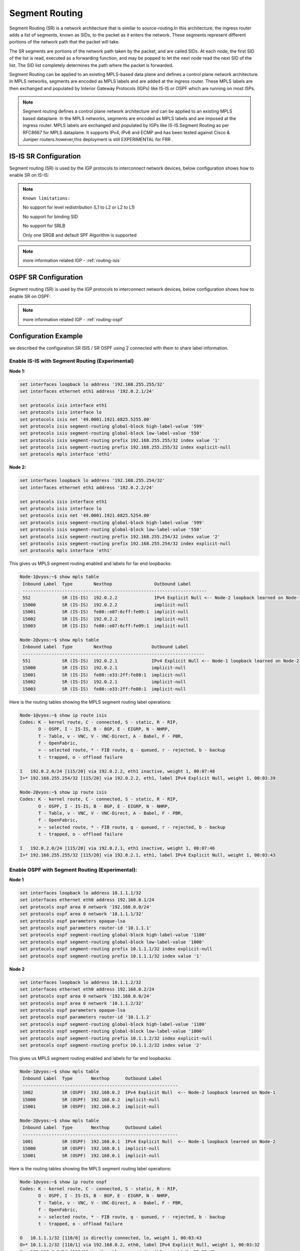 .. _segment-routing:

###############
Segment Routing
###############

Segment Routing (SR) is a network architecture that is similar to 
source-routing.In this architecture, the ingress router adds a list of segments,
known as SIDs, to the packet as it enters the network. These segments represent
different portions of the network path that the packet will take.

The SR segments are portions of the network path taken by the packet, and are 
called SIDs. At each node, the first SID of the list is read, executed as a 
forwarding function, and may be popped to let the next node read the next SID of 
the list. The SID list completely determines the path where the packet is 
forwarded.

Segment Routing can be applied to an existing MPLS-based data plane and defines
a control plane network architecture. In MPLS networks, segments are encoded as
MPLS labels and are added at the ingress router. These MPLS labels are then 
exchanged and populated by Interior Gateway Protocols (IGPs) like IS-IS or OSPF 
which are running on most ISPs.


.. note:: Segment routing defines a control plane network architecture and
  can be applied to an existing MPLS based dataplane. In the MPLS networks,
  segments are encoded as MPLS labels and are imposed at the ingress router.
  MPLS labels are exchanged and populated by IGPs like IS-IS.Segment Routing
  as per RFC8667 for MPLS dataplane. It supports IPv4, IPv6 and ECMP and has
  been tested against Cisco & Juniper routers.however,this deployment is still
  EXPERIMENTAL for FRR .
 

IS-IS SR Configuration
----------------------

Segment routing (SR) is used by the IGP protocols to interconnect network
devices, below configuration shows how to enable SR on IS-IS:


.. note:: ``Known limitations:`` 

  No support for level redistribution (L1 to L2 or L2 to L1)

  No support for binding SID

  No support for SRLB

  Only one SRGB and default SPF Algorithm is supported



.. cfgcmd:: set protocols isis segment-routing global-block <high-label-value 
  | low-label-value> <label-value>

  Set the Segment Routing Global Block i.e. the label range used by MPLS to 
  store label in the MPLS FIB for Prefix SID. Note that the block size may 
  not exceed 65535.

.. cfgcmd:: set protocols isis segment-routing local-block <high-label-value 
  | low-label-value> <label-value>

  Set the Segment Routing Local Block i.e. the label range used by MPLS to 
  store label in the MPLS FIB for Prefix SID. Note that the block size may 
  not exceed 65535.Segment Routing Local Block, The negative command always 
  unsets both.

.. cfgcmd:: set protocols isis segment-routing maximum-label-depth <1-16>

  Set the Maximum Stack Depth supported by the router. The value depend of
  the MPLS dataplane.

.. cfgcmd:: set protocols isis segment-routing prefix <address> index value 
  <0-65535>
   
  A segment ID that contains an IP address prefix calculated by an IGP in the
  service provider core network. Prefix SIDs are globally unique, this value
  indentify it 

.. cfgcmd:: set protocols isis segment-routing prefix <address> index
   <no-php-flag | explicit-null| n-flag-clear>

   prefix. The ‘no-php-flag’ means NO Penultimate Hop Popping that allows SR 
   node to request to its neighbor to not pop the label. The ‘explicit-null’ 
   flag allows SR node to request to its neighbor to send IP packet with the 
   EXPLICIT-NULL label. The ‘n-flag-clear’ option can be used to explicitly
   clear the Node flag that is set by default for Prefix-SIDs associated to 
   loopback addresses. This option is necessary to configure Anycast-SIDs.


.. opcmd:: show isis segment-routing node

   Show detailed information about all learned Segment Routing Nodes

.. note:: more information related IGP  - :ref:`routing-isis`

   

OSPF SR  Configuration
----------------------

Segment routing (SR) is used by the IGP protocols to interconnect network
devices, below configuration shows how to enable SR on OSPF:

.. cfgcmd:: set protocols ospf parameters opaque-lsa

  Enable the Opaque-LSA capability (rfc2370),necessary to transport label 
  on IGP


.. cfgcmd:: set protocols ospf segment-routing global-block <high-label-value 
  | low-label-value> <label-value>

  Set the Segment Routing Global Block i.e. the label range used by MPLS to 
  store label in the MPLS FIB for Prefix SID. Note that the block size may 
  not exceed 65535.

.. cfgcmd:: set protocols ospf segment-routing local-block <high-label-value 
  | low-label-value> <label-value>

  Set the Segment Routing Local Block i.e. the label range used by MPLS to 
  store label in the MPLS FIB for Prefix SID. Note that the block size may 
  not exceed 65535.Segment Routing Local Block, The negative command always 
  unsets both.

.. cfgcmd:: set protocols ospf segment-routing maximum-label-depth <1-16>

  Set the Maximum Stack Depth supported by the router. The value depend of
  the MPLS dataplane.

.. cfgcmd:: set protocols ospf segment-routing prefix <address> index value 
  <0-65535>
   
  A segment ID that contains an IP address prefix calculated by an IGP in the
  service provider core network. Prefix SIDs are globally unique, this value
  indentify it 

.. cfgcmd:: set protocols ospf segment-routing prefix <address> index
   <no-php-flag | explicit-null| n-flag-clear>

   prefix. The ‘no-php-flag’ means NO Penultimate Hop Popping that allows SR 
   node to request to its neighbor to not pop the label. The ‘explicit-null’ 
   flag allows SR node to request to its neighbor to send IP packet with the 
   EXPLICIT-NULL label. The ‘n-flag-clear’ option can be used to explicitly
   clear the Node flag that is set by default for Prefix-SIDs associated to 
   loopback addresses. This option is necessary to configure Anycast-SIDs.

.. note:: more information related IGP  - :ref:`routing-ospf`

Configuration Example
---------------------

we described the configuration SR ISIS / SR OSPF using 2 connected with them to
share label information.

Enable IS-IS with Segment Routing (Experimental)
================================================

**Node 1:**

.. code-block:: none

  set interfaces loopback lo address '192.168.255.255/32'
  set interfaces ethernet eth1 address '192.0.2.1/24'

  set protocols isis interface eth1
  set protocols isis interface lo
  set protocols isis net '49.0001.1921.6825.5255.00'
  set protocols isis segment-routing global-block high-label-value '599'
  set protocols isis segment-routing global-block low-label-value '550'
  set protocols isis segment-routing prefix 192.168.255.255/32 index value '1'
  set protocols isis segment-routing prefix 192.168.255.255/32 index explicit-null
  set protocols mpls interface 'eth1'
  
**Node 2:**

.. code-block:: none

  set interfaces loopback lo address '192.168.255.254/32'
  set interfaces ethernet eth1 address '192.0.2.2/24'

  set protocols isis interface eth1
  set protocols isis interface lo
  set protocols isis net '49.0001.1921.6825.5254.00'
  set protocols isis segment-routing global-block high-label-value '599'
  set protocols isis segment-routing global-block low-label-value '550'
  set protocols isis segment-routing prefix 192.168.255.254/32 index value '2'
  set protocols isis segment-routing prefix 192.168.255.254/32 index explicit-null
  set protocols mpls interface 'eth1'
  
  
  
This gives us MPLS segment routing enabled and labels for far end loopbacks:

.. code-block:: none

  Node-1@vyos:~$ show mpls table
   Inbound Label  Type        Nexthop                Outbound Label
   ----------------------------------------------------------------------
   552            SR (IS-IS)  192.0.2.2              IPv4 Explicit Null <-- Node-2 loopback learned on Node-1
   15000          SR (IS-IS)  192.0.2.2              implicit-null
   15001          SR (IS-IS)  fe80::e87:6cff:fe09:1  implicit-null
   15002          SR (IS-IS)  192.0.2.2              implicit-null
   15003          SR (IS-IS)  fe80::e87:6cff:fe09:1  implicit-null

  Node-2@vyos:~$ show mpls table
   Inbound Label  Type        Nexthop               Outbound Label
   ---------------------------------------------------------------------
   551            SR (IS-IS)  192.0.2.1             IPv4 Explicit Null <-- Node-1 loopback learned on Node-2
   15000          SR (IS-IS)  192.0.2.1             implicit-null
   15001          SR (IS-IS)  fe80::e33:2ff:fe80:1  implicit-null
   15002          SR (IS-IS)  192.0.2.1             implicit-null
   15003          SR (IS-IS)  fe80::e33:2ff:fe80:1  implicit-null

Here is the routing tables showing the MPLS segment routing label operations:

.. code-block:: none

  Node-1@vyos:~$ show ip route isis
  Codes: K - kernel route, C - connected, S - static, R - RIP,
         O - OSPF, I - IS-IS, B - BGP, E - EIGRP, N - NHRP,
         T - Table, v - VNC, V - VNC-Direct, A - Babel, F - PBR,
         f - OpenFabric,
         > - selected route, * - FIB route, q - queued, r - rejected, b - backup
         t - trapped, o - offload failure

  I   192.0.2.0/24 [115/20] via 192.0.2.2, eth1 inactive, weight 1, 00:07:48
  I>* 192.168.255.254/32 [115/20] via 192.0.2.2, eth1, label IPv4 Explicit Null, weight 1, 00:03:39

  Node-2@vyos:~$ show ip route isis
  Codes: K - kernel route, C - connected, S - static, R - RIP,
         O - OSPF, I - IS-IS, B - BGP, E - EIGRP, N - NHRP,
         T - Table, v - VNC, V - VNC-Direct, A - Babel, F - PBR,
         f - OpenFabric,
         > - selected route, * - FIB route, q - queued, r - rejected, b - backup
         t - trapped, o - offload failure

  I   192.0.2.0/24 [115/20] via 192.0.2.1, eth1 inactive, weight 1, 00:07:46
  I>* 192.168.255.255/32 [115/20] via 192.0.2.1, eth1, label IPv4 Explicit Null, weight 1, 00:03:43


Enable OSPF with Segment Routing (Experimental):
================================================

**Node 1**

.. code-block:: none

  set interfaces loopback lo address 10.1.1.1/32
  set interfaces ethernet eth0 address 192.168.0.1/24
  set protocols ospf area 0 network '192.168.0.0/24'
  set protocols ospf area 0 network '10.1.1.1/32'
  set protocols ospf parameters opaque-lsa
  set protocols ospf parameters router-id '10.1.1.1'
  set protocols ospf segment-routing global-block high-label-value '1100'
  set protocols ospf segment-routing global-block low-label-value '1000'
  set protocols ospf segment-routing prefix 10.1.1.1/32 index explicit-null
  set protocols ospf segment-routing prefix 10.1.1.1/32 index value '1'

**Node 2**

.. code-block:: none

  set interfaces loopback lo address 10.1.1.2/32
  set interfaces ethernet eth0 address 192.168.0.2/24
  set protocols ospf area 0 network '192.168.0.0/24'
  set protocols ospf area 0 network '10.1.1.2/32'
  set protocols ospf parameters opaque-lsa
  set protocols ospf parameters router-id '10.1.1.2'
  set protocols ospf segment-routing global-block high-label-value '1100'
  set protocols ospf segment-routing global-block low-label-value '1000'
  set protocols ospf segment-routing prefix 10.1.1.2/32 index explicit-null
  set protocols ospf segment-routing prefix 10.1.1.2/32 index value '2'


This gives us MPLS segment routing enabled and labels for far end loopbacks:

.. code-block:: none

  Node-1@vyos:~$ show mpls table
   Inbound Label  Type       Nexthop      Outbound Label
   -----------------------------------------------------------
   1002           SR (OSPF)  192.168.0.2  IPv4 Explicit Null  <-- Node-2 loopback learned on Node-1
   15000          SR (OSPF)  192.168.0.2  implicit-null
   15001          SR (OSPF)  192.168.0.2  implicit-null

  Node-2@vyos:~$ show mpls table
   Inbound Label  Type       Nexthop      Outbound Label
   -----------------------------------------------------------
   1001           SR (OSPF)  192.168.0.1  IPv4 Explicit Null  <-- Node-1 loopback learned on Node-2
   15000          SR (OSPF)  192.168.0.1  implicit-null
   15001          SR (OSPF)  192.168.0.1  implicit-null

Here is the routing tables showing the MPLS segment routing label operations:

.. code-block:: none

  Node-1@vyos:~$ show ip route ospf
  Codes: K - kernel route, C - connected, S - static, R - RIP,
         O - OSPF, I - IS-IS, B - BGP, E - EIGRP, N - NHRP,
         T - Table, v - VNC, V - VNC-Direct, A - Babel, F - PBR,
         f - OpenFabric,
         > - selected route, * - FIB route, q - queued, r - rejected, b - backup
         t - trapped, o - offload failure

  O   10.1.1.1/32 [110/0] is directly connected, lo, weight 1, 00:03:43
  O>* 10.1.1.2/32 [110/1] via 192.168.0.2, eth0, label IPv4 Explicit Null, weight 1, 00:03:32
  O   192.168.0.0/24 [110/1] is directly connected, eth0, weight 1, 00:03:43

  Node-2@vyos:~$ show ip route ospf
  Codes: K - kernel route, C - connected, S - static, R - RIP,
         O - OSPF, I - IS-IS, B - BGP, E - EIGRP, N - NHRP,
         T - Table, v - VNC, V - VNC-Direct, A - Babel, F - PBR,
         f - OpenFabric,
         > - selected route, * - FIB route, q - queued, r - rejected, b - backup
         t - trapped, o - offload failure

  O>* 10.1.1.1/32 [110/1] via 192.168.0.1, eth0, label IPv4 Explicit Null, weight 1, 00:03:36
  O   10.1.1.2/32 [110/0] is directly connected, lo, weight 1, 00:03:51
  O   192.168.0.0/24 [110/1] is directly connected, eth0, weight 1, 00:03:51

**************************
Example with Cisco IOS-XR 
**************************

When utilizing VyOS in an environment with Cisco IOS-XR gear you can use this 
blue print as an initial setup to get MPLS ISIS-SR working between those two 
devices.The lab was build using :abbr:`EVE-NG (Emulated Virtual
Environment NG)`.

.. figure:: /_static/images/vyos-sr-isis.png
   :alt: ISIS-SR network

   ISIS-SR example network

The below configuration is used as example where we keep focus on 
VyOS-P1/VyOS-P2/XRv-P3 which we share the settings.


Configuration
=============

VyOS-P1:
========
.. code-block:: none

  set interfaces dummy dum0 address '192.0.2.1/32'
  set interfaces ethernet eth1 address '192.0.2.5/30'
  set interfaces ethernet eth1 mtu '8000'
  set interfaces ethernet eth3 address '192.0.2.21/30'
  set interfaces ethernet eth3 mtu '8000'
  set protocols isis interface dum0 passive
  set protocols isis interface eth1 network point-to-point
  set protocols isis interface eth3 network point-to-point
  set protocols isis level 'level-2'
  set protocols isis log-adjacency-changes
  set protocols isis metric-style 'wide'
  set protocols isis net '49.0000.0000.0000.0001.00'
  set protocols isis segment-routing maximum-label-depth '8'
  set protocols isis segment-routing prefix 192.0.2.1/32 index value '1'
  set protocols mpls interface 'eth1'
  set protocols mpls interface 'eth3'
  set system host-name 'P1-VyOS'

XRv-P3:
=======
.. code-block:: none

  hostname P3-VyOS
  interface Loopback0
   ipv4 address 192.0.2.3 255.255.255.255
  !
  interface GigabitEthernet0/0/0/1
   mtu 8014
   ipv4 address 192.0.2.6 255.255.255.252
  !
  interface GigabitEthernet0/0/0/2
   mtu 8014
   ipv4 address 192.0.2.18 255.255.255.252
  !
  router isis VyOS
   is-type level-2-only
   net 49.0000.0000.0000.0003.00
   log adjacency changes
   address-family ipv4 unicast
    metric-style wide
    segment-routing mpls
   !
   interface Loopback0
    passive
    address-family ipv4 unicast
     prefix-sid index 3
    !
   !
   interface GigabitEthernet0/0/0/1
    point-to-point
    address-family ipv4 unicast
    !
   !
   interface GigabitEthernet0/0/0/2
    point-to-point
    address-family ipv4 unicast
    !
   !
  !

VyOS-P2:
========
.. code-block:: none
  
  set interfaces dummy dum0 address '192.0.2.2/32'
  set interfaces ethernet eth2 address '192.0.2.17/30'
  set interfaces ethernet eth2 mtu '8000'
  set interfaces ethernet eth3 address '192.0.2.26/30'
  set interfaces ethernet eth3 mtu '8000'
  set protocols isis interface dum0 passive
  set protocols isis interface eth2 network point-to-point
  set protocols isis interface eth3 network point-to-point
  set protocols isis level 'level-2'
  set protocols isis log-adjacency-changes
  set protocols isis metric-style 'wide'
  set protocols isis net '49.0000.0000.0000.0002.00'
  set protocols isis segment-routing maximum-label-depth '8'
  set protocols isis segment-routing prefix 192.0.2.2/32 index value '2'
  set protocols mpls interface 'eth2'
  set protocols mpls interface 'eth3'
  set system host-name 'P2-VyOS'

This gives us MPLS segment routing enabled and labels forwarding :

.. code-block:: none
  
   vyos@P1-VyOS:~$ show mpls table
   Inbound Label  Type        Nexthop               Outbound Label
   -----------------------------------------------------------------
   15000          SR (IS-IS)  192.0.2.6             implicit-null
   15001          SR (IS-IS)  192.0.2.22            implicit-null
   15002          SR (IS-IS)  fe80::5200:ff:fe04:3  implicit-null
   16002          SR (IS-IS)  192.0.2.6             16002
   16003          SR (IS-IS)  192.0.2.6             implicit-null
   16011          SR (IS-IS)  192.0.2.22            implicit-null
  
   vyos@P2-VyOS:~$ show mpls table
   Inbound Label  Type        Nexthop     Outbound Label
   -------------------------------------------------------
   15000          SR (IS-IS)  192.0.2.18  implicit-null
   16001          SR (IS-IS)  192.0.2.18  16001
   16003          SR (IS-IS)  192.0.2.18  implicit-null
   16011          SR (IS-IS)  192.0.2.18  16011

   RP/0/0/CPU0:P3-VyOS#show mpls forwarding
   Tue Mar 28 17:47:18.928 UTC
   Local  Outgoing    Prefix             Outgoing     Next Hop        Bytes
   Label  Label       or ID              Interface                    Switched
   ------ ----------- ------------------ ------------ --------------- ------------
   16001  Pop         SR Pfx (idx 1)     Gi0/0/0/1    192.0.2.5       0
   16002  Pop         SR Pfx (idx 2)     Gi0/0/0/2    192.0.2.17      0
   16011  16011       SR Pfx (idx 11)    Gi0/0/0/1    192.0.2.5       0
   24000  Pop         SR Adj (idx 1)     Gi0/0/0/1    192.0.2.5       0
   24001  Pop         SR Adj (idx 3)     Gi0/0/0/1    192.0.2.5       0
   24002  Pop         SR Adj (idx 1)     Gi0/0/0/2    192.0.2.17      0
   24003  Pop         SR Adj (idx 3)     Gi0/0/0/2    192.0.2.17      0


VyOS is able to check MSD per devices: 

.. code-block:: none

   vyos@P1-VyOS:~$ show isis segment-routing node
   Area VyOS:
   IS-IS L1 SR-Nodes:
  
   IS-IS L2 SR-Nodes:
  
   System ID       SRGB           SRLB            Algorithm  MSD
   ---------------------------------------------------------------
   0000.0000.0001  16000 - 23999  15000 - 15999   SPF        8
   0000.0000.0002  16000 - 23999  15000 - 15999   SPF        8
   0000.0000.0003  16000 - 23999  0 - 4294967295  SPF        10
   0000.0000.0011  16000 - 23999  15000 - 15999   SPF        8

   vyos@P2-VyOS:~$ show isis segment-routing node
   Area VyOS:
    IS-IS L1 SR-Nodes:
   
    IS-IS L2 SR-Nodes:
   
    System ID       SRGB           SRLB            Algorithm  MSD
    ---------------------------------------------------------------
    0000.0000.0001  16000 - 23999  15000 - 15999   SPF        8
    0000.0000.0002  16000 - 23999  15000 - 15999   SPF        8
    0000.0000.0003  16000 - 23999  0 - 4294967295  SPF        10
    0000.0000.0011  16000 - 23999  15000 - 15999   SPF        8

Here is the routing tables showing the MPLS segment routing label operations:

.. code-block:: none

   vyos@P1-VyOS:~$ show ip route isis
   Codes: K - kernel route, C - connected, S - static, R - RIP,
          O - OSPF, I - IS-IS, B - BGP, E - EIGRP, N - NHRP,
          T - Table, v - VNC, V - VNC-Direct, A - Babel, F - PBR,
          f - OpenFabric,
          > - selected route, * - FIB route, q - queued, r - rejected, b - backup
          t - trapped, o - offload failure
   
   I>* 192.0.2.2/32 [115/30] via 192.0.2.6, eth1, label 16002, weight 1, 1d03h18m
   I>* 192.0.2.3/32 [115/10] via 192.0.2.6, eth1, label implicit-null, weight 1, 1d03h18m
   I   192.0.2.4/30 [115/20] via 192.0.2.6, eth1 inactive, weight 1, 1d03h18m
   I>* 192.0.2.11/32 [115/20] via 192.0.2.22, eth3, label implicit-null, weight 1, 1d02h47m
   I>* 192.0.2.16/30 [115/20] via 192.0.2.6, eth1, weight 1, 1d03h18m
   I   192.0.2.20/30 [115/20] via 192.0.2.22, eth3 inactive, weight 1, 1d02h48m
   I>* 192.0.2.24/30 [115/30] via 192.0.2.6, eth1, weight 1, 1d03h18m
   
   
   vyos@P2-VyOS:~$ show ip route isis
   Codes: K - kernel route, C - connected, S - static, R - RIP,
          O - OSPF, I - IS-IS, B - BGP, E - EIGRP, N - NHRP,
          T - Table, v - VNC, V - VNC-Direct, A - Babel, F - PBR,
          f - OpenFabric,
          > - selected route, * - FIB route, q - queued, r - rejected, b - backup
          t - trapped, o - offload failure
   
   I>* 192.0.2.1/32 [115/30] via 192.0.2.18, eth2, label 16001, weight 1, 1d03h17m
   I>* 192.0.2.3/32 [115/10] via 192.0.2.18, eth2, label implicit-null, weight 1, 1d03h17m
   I>* 192.0.2.4/30 [115/20] via 192.0.2.18, eth2, weight 1, 1d03h17m
   I>* 192.0.2.11/32 [115/40] via 192.0.2.18, eth2, label 16011, weight 1, 1d02h47m
   I   192.0.2.16/30 [115/20] via 192.0.2.18, eth2 inactive, weight 1, 1d03h17m
   I>* 192.0.2.20/30 [115/30] via 192.0.2.18, eth2, weight 1, 1d03h17m
   
   RP/0/0/CPU0:P3-VyOS#show route isis
   Tue Mar 28 18:19:16.417 UTC
   
   i L2 192.0.2.1/32 [115/20] via 192.0.2.5, 1d03h, GigabitEthernet0/0/0/1
   i L2 192.0.2.2/32 [115/20] via 192.0.2.17, 1d03h, GigabitEthernet0/0/0/2
   i L2 192.0.2.11/32 [115/30] via 192.0.2.5, 1d02h, GigabitEthernet0/0/0/1
   i L2 192.0.2.20/30 [115/20] via 192.0.2.5, 1d03h, GigabitEthernet0/0/0/1
   i L2 192.0.2.24/30 [115/20] via 192.0.2.17, 1d03h, GigabitEthernet0/0/0/2

Ping between VyOS-P1 / VyOS-P2 to confirm reachability:

.. code-block:: none

   vyos@P1-VyOS:~$ ping 192.0.2.2 source-address 192.0.2.1
   PING 192.0.2.2 (192.0.2.2) from 192.0.2.1 : 56(84) bytes of data.
   64 bytes from 192.0.2.2: icmp_seq=1 ttl=63 time=3.47 ms
   64 bytes from 192.0.2.2: icmp_seq=2 ttl=63 time=2.06 ms
   64 bytes from 192.0.2.2: icmp_seq=3 ttl=63 time=3.90 ms
   64 bytes from 192.0.2.2: icmp_seq=4 ttl=63 time=3.87 ms
   ^C
   --- 192.0.2.2 ping statistics ---
   4 packets transmitted, 4 received, 0% packet loss, time 3004ms
   rtt min/avg/max/mdev = 2.064/3.326/3.903/0.748 ms

   vyos@P2-VyOS:~$ ping 192.0.2.1 source-address 192.0.2.2
   PING 192.0.2.1 (192.0.2.1) from 192.0.2.2 : 56(84) bytes of data.
   64 bytes from 192.0.2.1: icmp_seq=1 ttl=63 time=2.91 ms
   64 bytes from 192.0.2.1: icmp_seq=2 ttl=63 time=3.23 ms
   64 bytes from 192.0.2.1: icmp_seq=3 ttl=63 time=2.91 ms
   64 bytes from 192.0.2.1: icmp_seq=4 ttl=63 time=2.85 ms
   ^C
   --- 192.0.2.1 ping statistics ---
   4 packets transmitted, 4 received, 0% packet loss, time 3005ms
   rtt min/avg/max/mdev = 2.846/2.972/3.231/0.151 ms